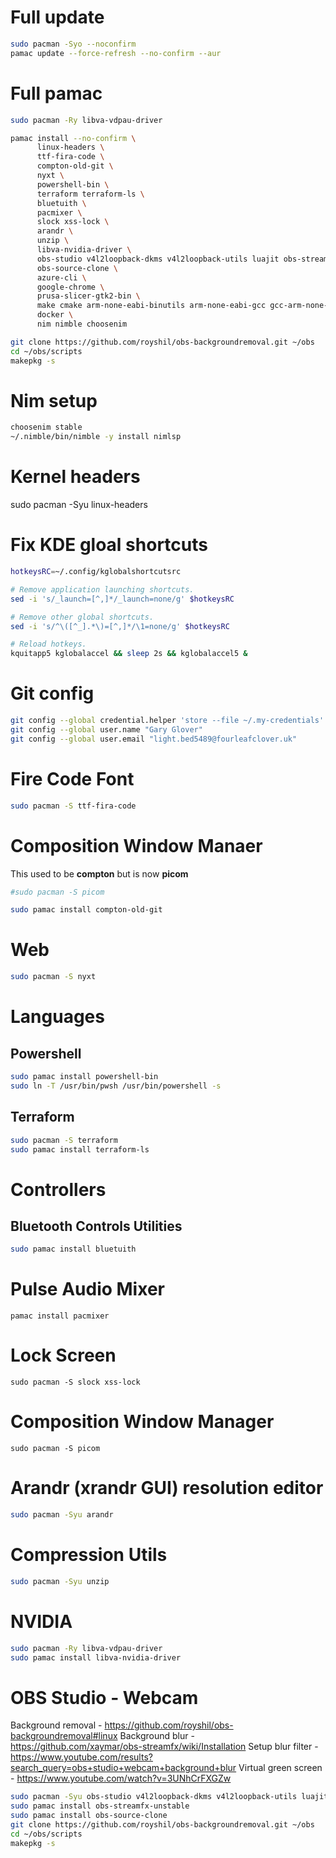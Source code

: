 #+PROPERTY: header-args:bash :tangle ./linxu_setup.sh :mkdirp yes
* Full update
#+begin_src bash
  sudo pacman -Syo --noconfirm
  pamac update --force-refresh --no-confirm --aur
#+end_src
* Full pamac
#+begin_src bash
  sudo pacman -Ry libva-vdpau-driver

  pamac install --no-confirm \
        linux-headers \
        ttf-fira-code \
        compton-old-git \
        nyxt \
        powershell-bin \
        terraform terraform-ls \
        bluetuith \
        pacmixer \
        slock xss-lock \
        arandr \
        unzip \
        libva-nvidia-driver \
        obs-studio v4l2loopback-dkms v4l2loopback-utils luajit obs-streamfx-unstable \
        obs-source-clone \
        azure-cli \
        google-chrome \
        prusa-slicer-gtk2-bin \
        make cmake arm-none-eabi-binutils arm-none-eabi-gcc gcc-arm-none-eabi-bin arm-none-eabi-newlib arm-none-eabi-gdb \
        docker \
        nim nimble choosenim

  git clone https://github.com/royshil/obs-backgroundremoval.git ~/obs
  cd ~/obs/scripts
  makepkg -s
#+end_src
* Nim setup
#+begin_src bash
  choosenim stable
  ~/.nimble/bin/nimble -y install nimlsp
#+end_src
* Kernel headers
sudo pacman -Syu linux-headers
* Fix KDE gloal shortcuts
#+begin_src sh
  hotkeysRC=~/.config/kglobalshortcutsrc

  # Remove application launching shortcuts.
  sed -i 's/_launch=[^,]*/_launch=none/g' $hotkeysRC

  # Remove other global shortcuts.
  sed -i 's/^\([^_].*\)=[^,]*/\1=none/g' $hotkeysRC

  # Reload hotkeys.
  kquitapp5 kglobalaccel && sleep 2s && kglobalaccel5 &
#+end_src

* Git config
#+begin_src sh
  git config --global credential.helper 'store --file ~/.my-credentials'
  git config --global user.name "Gary Glover"
  git config --global user.email "light.bed5489@fourleafclover.uk"
#+end_src

* Fire Code Font
#+begin_src sh
  sudo pacman -S ttf-fira-code
#+end_src

* Composition Window Manaer
This used to be *compton* but is now *picom*
#+begin_src sh
  #sudo pacman -S picom

  sudo pamac install compton-old-git
#+end_src
* Web
#+begin_src sh
  sudo pacman -S nyxt
#+end_src
* Languages
** Powershell
#+begin_src sh
  sudo pamac install powershell-bin
  sudo ln -T /usr/bin/pwsh /usr/bin/powershell -s
#+end_src
** Terraform
#+begin_src sh
  sudo pacman -S terraform
  sudo pamac install terraform-ls
#+end_src
* Controllers
** Bluetooth Controls Utilities
#+begin_src sh
  sudo pamac install bluetuith
#+end_src
* Pulse Audio Mixer
#+begin_src shell
  pamac install pacmixer
#+end_src
* Lock Screen
#+begin_src shell
  sudo pacman -S slock xss-lock
#+end_src
* Composition Window Manager
#+begin_src shell
  sudo pacman -S picom
#+end_src
* Arandr (xrandr GUI) resolution editor
#+begin_src sh
  sudo pacman -Syu arandr
#+end_src
* Compression Utils
#+begin_src sh
  sudo pacman -Syu unzip
#+end_src
* NVIDIA
#+begin_src sh
  sudo pacman -Ry libva-vdpau-driver
  sudo pamac install libva-nvidia-driver
#+end_src
* OBS Studio - Webcam
Background removal - https://github.com/royshil/obs-backgroundremoval#linux
Background blur - https://github.com/xaymar/obs-streamfx/wiki/Installation
Setup blur filter - https://www.youtube.com/results?search_query=obs+studio+webcam+background+blur
Virtual green screen - https://www.youtube.com/watch?v=3UNhCrFXGZw
#+begin_src sh
  sudo pacman -Syu obs-studio v4l2loopback-dkms v4l2loopback-utils luajit
  sudo pamac install obs-streamfx-unstable
  sudo pamac install obs-source-clone
  git clone https://github.com/royshil/obs-backgroundremoval.git ~/obs
  cd ~/obs/scripts
  makepkg -s
#+end_src
